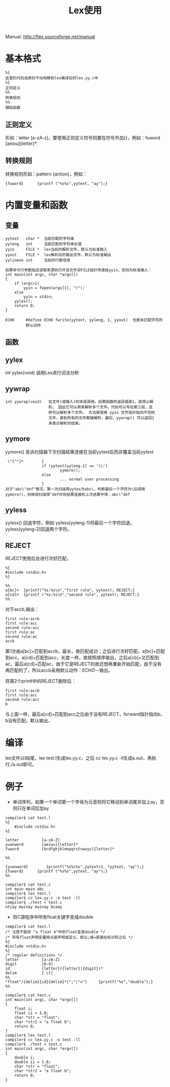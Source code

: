 #+OPTIONS: ^:{} _:{} num:t toc:t \n:t
#+include "../../template.org"
#+title: Lex使用

Manual: http://flex.sourceforge.net/manual
* 基本格式
#+begin_example
%{
这里的代码会原封不动地移到lex编译后的lex.yy.c中
%}
正则定义
%%
转换规则
%%
辅助函数
#+end_example  
** 正则定义
   形如：letter [a-zA-z]，要使用正则定义符号则要在符号外加{}，例如：fuword [aeiou]{letter}*
** 转换规则
   转换规则形如：pattern {action}，例如：
#+begin_example
{fuword}      {printf ("%s%s",yytext, "ay");}
#+end_example
* 内置变量和函数
** 变量
#+begin_example
yytext   char *  当前匹配的字符串
yyleng   int     当前匹配的字符串长度
yyin     FILE *  lex当前的解析文件，默认为标准输入
yyout    FILE *  lex解析后的输出文件，默认为标准输出
yylineno int     当前的行数信息
#+end_example
#+begin_example
如果命令行参数指定读取来源则打开该文件将FILE指针传递给yyin，否则为标准输入：
int main(int argc, char *argv[])
{
    if (argc>1)
        yyin = fopen(argv[1], "r");
    else
        yyin = stdin;
    yylex();
    return 0;
}
#+end_example

#+begin_example
ECHO     #define ECHO fwrite(yytext, yyleng, 1, yyout)  也是未匹配字符的
         默认动作
#+end_example
** 函数
** yylex
int yylex(void)    调用Lex进行词法分析
** yywrap
#+begin_example
int yywrap(void)   在文件(或输入)的末尾调用。如果函数的返回值是1，就停止解
                   析。 因此它可以用来解析多个文件。代码可以写在第三段，这
                   样可以解析多个文件。 方法是使用 yyin 文件指针指向不同的
                   文件，直到所有的文件都被解析。最后，yywrap() 可以返回1
                   来表示解析的结束。
#+end_example   
** yymore
   yymore()           告诉扫描器下次扫描结果连接在当前yytext后而非覆盖当前yytext
#+begin_example
 \"[^"]*        {
                if (yytext[yyleng-1] == '\\')
                        yymore();
                else
                        ... normal user processing
                }
对于"abc\"def"情况，第一次扫描得yytex为abc\，判断最后一个字符为\后调用yymore()，则继续扫描得"def并将结果连接到上次结果中得：abc\"def
#+end_example   
** yyless
   yyless()     回退字符，例如 yyless(yyleng-1)将最后一个字符回退，yyless(yyleng-2)回退两个字符。
** REJECT
   REJECT使用后会进行次好匹配，
#+begin_example
%{
#include <stdio.h>
%}

%%
a[bc]+  {printf("%s:%s\n","first rule", yytext); REJECT;}
a[cd]+  {printf ("%s:%s\n","second rule", yytext); REJECT;}
%%
#+end_example
   对于accb,输出：
#+begin_example
first rule:accb
first rule:acc
second rule:acc
first rule:ac
second rule:ac
accb
#+end_example
   第1次由a[bc]+匹配到accb，最长，故匹配成功；之后进行次好匹配，a[bc]+匹配到acc，a[cd]+匹配到acc，长度一样，故按照顺序输出，之后a[cb]+又匹配到ac，最后a[cd]+匹配ac，由于它是REJECT的故还想再重新开始匹配，由于没有再匹配的了，所以accb采用默认动作：ECHO－输出。

   将第2个printf中的REJECT删除后：
#+begin_example
first rule:accb
first rule:acc
second rule:acc
b
#+end_example
   与上面一样，最后a[cd]+匹配到acc之后由于没有REJECT，forward指针指向b，b没有匹配，默认输出，
* 编译
  lex文件以l结尾，lex test.l生成lex.yy.c，之后 cc lex.yy.c -ll生成a.out，再执行./a.out即可。
* 例子
  * 单词序列，如果一个单词第一个字母为元音则将它移动到单词尾并加上ay，否则只在单词后加ay
#+begin_example
compiler$ cat test.l
%{
    #include <stdio.h>
%}

letter          [a-zA-Z]
yuanword        [aeiou]{letter}*
fuword          [bcdfghjklmnpqrstvwxyz]{letter}*

%%

{yuanword}        {printf("%s%c%s",yytext+1, *yytext, "ay");}
{fuword}      {printf ("%s%s",yytext, "ay");}
%%

compiler$ cat test.c
int main main abc 
compiler$ lex test.l 
compiler$ cc lex.yy.c -o test -ll
compiler$ ./test < test.c
ntiay mainay mainay bcaay 
#+end_example
  * 将C源程序中所有float关键字变成double
#+begin_example
compiler$ cat test.l
/* 注意不能将 "a float b"中的float变成double */
/* 所有float声明变量特点是声明或定义，即以;或=紧跟在标识符之后 */
%{
#include <stdio.h>
%}
/* regular definitions */
letter          [a-zA-Z]
digit           [0-9]
id              {letter}({letter}|{digit})*
delim           [ \t]
%%
"float"/{delim}{id}{delim}*(";"|"=")     {printf("%s","double");}
%%

compiler$ cat test.c
int main(int argc, char *argv[])
{
    float i;
    float ii = 1.0;
    char *str = "float";
    char *str2 = "a float b";
    return 0;
}
compiler$ lex test.l
compiler$ cc lex.yy.c -o test -ll
compiler$ ./test < test.c
int main(int argc, char *argv[])
{
    double i;
    double ii = 1.0;
    char *str = "float";
    char *str2 = "a float b";
    return 0;
}
#+end_example
#+BEGIN_HTML
<script src="../../Layout/JS/disqus-comment.js"></script>
<div id="disqus_thread">
</div>
#+END_HTML

